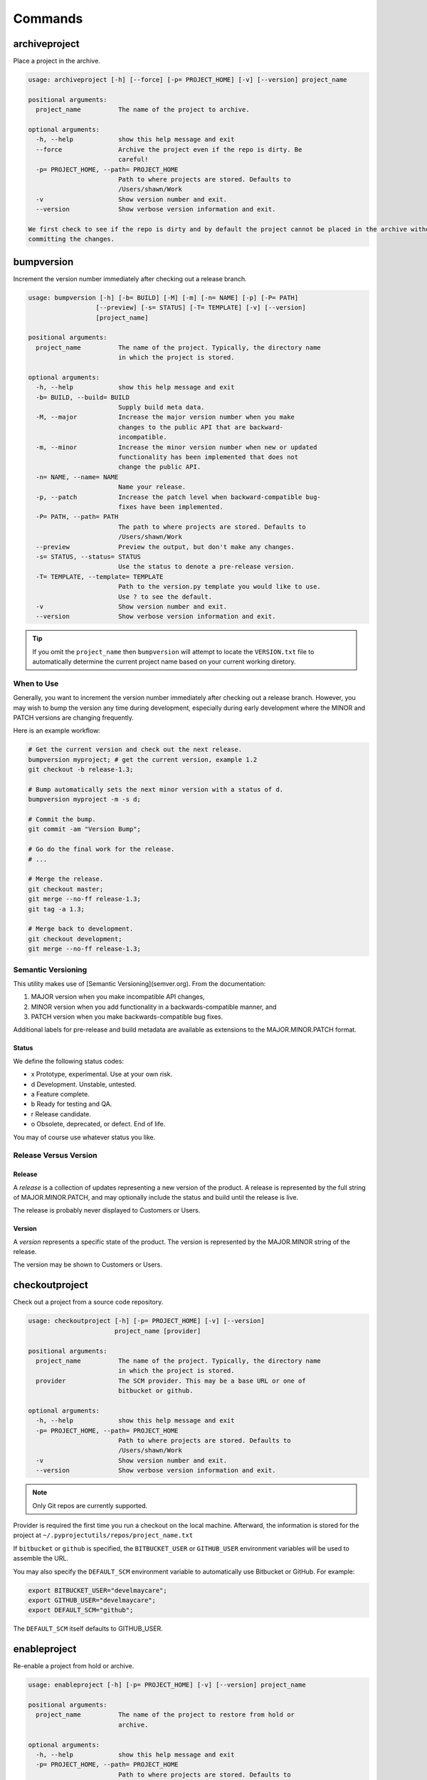 ********
Commands
********

archiveproject
==============

Place a project in the archive.

.. code-block:: plain

    usage: archiveproject [-h] [--force] [-p= PROJECT_HOME] [-v] [--version] project_name

    positional arguments:
      project_name          The name of the project to archive.

    optional arguments:
      -h, --help            show this help message and exit
      --force               Archive the project even if the repo is dirty. Be
                            careful!
      -p= PROJECT_HOME, --path= PROJECT_HOME
                            Path to where projects are stored. Defaults to
                            /Users/shawn/Work
      -v                    Show version number and exit.
      --version             Show verbose version information and exit.

    We first check to see if the repo is dirty and by default the project cannot be placed in the archive without first
    committing the changes.


bumpversion
===========

Increment the version number immediately after checking out a release branch.

.. code-block:: plain

    usage: bumpversion [-h] [-b= BUILD] [-M] [-m] [-n= NAME] [-p] [-P= PATH]
                      [--preview] [-s= STATUS] [-T= TEMPLATE] [-v] [--version]
                      [project_name]

    positional arguments:
      project_name          The name of the project. Typically, the directory name
                            in which the project is stored.

    optional arguments:
      -h, --help            show this help message and exit
      -b= BUILD, --build= BUILD
                            Supply build meta data.
      -M, --major           Increase the major version number when you make
                            changes to the public API that are backward-
                            incompatible.
      -m, --minor           Increase the minor version number when new or updated
                            functionality has been implemented that does not
                            change the public API.
      -n= NAME, --name= NAME
                            Name your release.
      -p, --patch           Increase the patch level when backward-compatible bug-
                            fixes have been implemented.
      -P= PATH, --path= PATH
                            The path to where projects are stored. Defaults to
                            /Users/shawn/Work
      --preview             Preview the output, but don't make any changes.
      -s= STATUS, --status= STATUS
                            Use the status to denote a pre-release version.
      -T= TEMPLATE, --template= TEMPLATE
                            Path to the version.py template you would like to use.
                            Use ? to see the default.
      -v                    Show version number and exit.
      --version             Show verbose version information and exit.


.. tip::
    If you omit the ``project_name`` then ``bumpversion`` will attempt to locate the ``VERSION.txt`` file to
    automatically determine the current project name based on your current working diretory.

When to Use
-----------

Generally, you want to increment the version number immediately after checking out a release branch. However, you may
wish to bump the version any time during development, especially during early development where the MINOR and PATCH
versions are changing frequently.

Here is an example workflow:

.. code-block:: bash

    # Get the current version and check out the next release.
    bumpversion myproject; # get the current version, example 1.2
    git checkout -b release-1.3;

    # Bump automatically sets the next minor version with a status of d.
    bumpversion myproject -m -s d;

    # Commit the bump.
    git commit -am "Version Bump";

    # Go do the final work for the release.
    # ...

    # Merge the release.
    git checkout master;
    git merge --no-ff release-1.3;
    git tag -a 1.3;

    # Merge back to development.
    git checkout development;
    git merge --no-ff release-1.3;

Semantic Versioning
-------------------

This utility makes use of [Semantic Versioning](semver.org). From the documentation:

1. MAJOR version when you make incompatible API changes,
2. MINOR version when you add functionality in a backwards-compatible manner, and
3. PATCH version when you make backwards-compatible bug fixes.

Additional labels for pre-release and build metadata are available as extensions to the MAJOR.MINOR.PATCH format.

Status
......

We define the following status codes:

- x Prototype, experimental. Use at your own risk.
- d Development. Unstable, untested.
- a Feature complete.
- b Ready for testing and QA.
- r Release candidate.
- o Obsolete, deprecated, or defect. End of life.

You may of course use whatever status you like.

Release Versus Version
----------------------

Release
.......

A *release* is a collection of updates representing a new version of the product. A release is represented by the full
string of MAJOR.MINOR.PATCH, and may optionally include the status and build until the release is live.

The release is probably never displayed to Customers or Users.

Version
.......

A *version* represents a specific state of the product. The version is represented by the MAJOR.MINOR string of the
release.

The version may be shown to Customers or Users.

checkoutproject
===============

Check out a project from a source code repository.

.. code-block:: plain

    usage: checkoutproject [-h] [-p= PROJECT_HOME] [-v] [--version]
                           project_name [provider]

    positional arguments:
      project_name          The name of the project. Typically, the directory name
                            in which the project is stored.
      provider              The SCM provider. This may be a base URL or one of
                            bitbucket or github.

    optional arguments:
      -h, --help            show this help message and exit
      -p= PROJECT_HOME, --path= PROJECT_HOME
                            Path to where projects are stored. Defaults to
                            /Users/shawn/Work
      -v                    Show version number and exit.
      --version             Show verbose version information and exit.

.. note::
    Only Git repos are currently supported.

Provider is required the first time you run a checkout on the local machine. Afterward, the information is stored for
the project at ``~/.pyprojectutils/repos/project_name.txt``

If ``bitbucket`` or ``github`` is specified, the ``BITBUCKET_USER`` or ``GITHUB_USER`` environment variables will be
used to assemble the URL.

You may also specify the ``DEFAULT_SCM`` environment variable to automatically use Bitbucket or GitHub. For example:

.. code-block:: bash

    export BITBUCKET_USER="develmaycare";
    export GITHUB_USER="develmaycare";
    export DEFAULT_SCM="github";

The ``DEFAULT_SCM`` itself defaults to GITHUB_USER.

enableproject
=============

Re-enable a project from hold or archive.

.. code-block:: plain

    usage: enableproject [-h] [-p= PROJECT_HOME] [-v] [--version] project_name

    positional arguments:
      project_name          The name of the project to restore from hold or
                            archive.

    optional arguments:
      -h, --help            show this help message and exit
      -p= PROJECT_HOME, --path= PROJECT_HOME
                            Path to where projects are stored. Defaults to
                            /Users/shawn/Work
      -v                    Show version number and exit.
      --version             Show verbose version information and exit.

    We first check to see if the repo is dirty and by default the project cannot be placed on hold without first
    committing the changes.

exportgithub
============

Export Github milestones and issues.

.. code-block::

    usage: exportgithub [-h] [--format= {csv,html,markdown,rst,txt}]
                        [-L= LABELS] [-v] [--version]
                        repo_name [output_file]

    positional arguments:
      repo_name             Name of the repository.
      output_file           The file (or path) to which data should be exported.
                            If omitted, the export goes to STDOUT.

    optional arguments:
      -h, --help            show this help message and exit
      --format= {csv,html,markdown,rst,txt}
                            Output format. Defaults to CSV.
      -L= LABELS, --label= LABELS
                            Filter for a specific label.
      -v                    Show version number and exit.
      --version             Show verbose version information and exit.

Environment Variables
=====================

``GITHUB_USER`` and ``GITHUB_PASSWORD`` must be set in your console environment.

Issue Status
============

We look for labels of ``ready``, ``in progress``, ``on hold``, and ``review ``to determine the issue's current position
in the workflow.

Output Formats
==============

CSV (Roadmunk)
--------------

The default output (CSV) may be further parsed by your own scripts. However, it was created to conform with the
excellent `Roadmunk`_ application, which is like a Swiss army knife for displaying road map data.

.. _Roadmunk: http://roadmunk.com

HTML
----

HTML output is for `Bootstrap 3`_ and includes classes for ``table-bordered`` and ``table-striped``. If you don't want
this, use the ``--no-header`` switch.

.. _Bootstrap 3: http://getbootstrap.com

Markdown
--------

Markdown output uses the format for the ``pipe_tables`` extension of `Pandoc`_. The output is *not* pretty, but should
parse well using Pandoc.

.. _Pandoc: http://pandoc.org/MANUAL.html#tables

ReStructuredText
----------------

ReStructuredText output uses the `csv-table`_ directive.

.. _csv-table: http://docutils.sourceforge.net/docs/ref/rst/directives.html#id4

Text
----

The final format available is plain text. This simply outputs the issue title, the URL, and a line feed for each issue.
This is useful for creating a ``TODO.txt`` file.

holdproject
===========

Place a project on hold.

.. code-block:: plain

    usage: holdproject [-h] [--force] [-p= PROJECT_HOME] [-v] [--version]
                       project_name

    positional arguments:
      project_name          The name of the project to place on hold.

    optional arguments:
      -h, --help            show this help message and exit
      --force               Hold the project even if the repo is dirty.
      -p= PROJECT_HOME, --path= PROJECT_HOME
                            Path to where projects are stored. Defaults to
                            /Users/shawn/Work
      -v                    Show version number and exit.
      --version             Show verbose version information and exit.

This does a couple of things for you:

- It checks to see if there are uncommitted changes and by default prevents moving the project if the repo is dirty.
- It moves the project to ``$PROJECTS_ON_HOLD`` which defaults to ``$PROJECT_HOME/.hold``.

initproject
===========

Initialize a project, creating various common files using intelligent defaults. Or at least *some* defaults.

.. code-block:: plain

    usage: initproject [-h] [-b= BUSINESS_NAME] [-B= BUSINESS_CODE]
                       [-c= CATEGORY] [--client= CLIENT_NAME]
                       [--client-code= CLIENT_CODE] [-d= DESCRIPTION]
                       [-L= LICENSE_CODE] [-p= PROJECT_HOME] [--prompt=]
                       [-s= STATUS] [--title= TITLE] [-t= PROJECT_TYPE] [-v]
                       [--version]
                       project_name

    positional arguments:
      project_name          The name of the project. The directory will be created
                            if it does not exist in $PROJECT_HOME

    optional arguments:
      -h, --help            show this help message and exit
      -b= BUSINESS_NAME, --business= BUSINESS_NAME
                            Set the name of the developer organization.
      -B= BUSINESS_CODE     Business code. If omitted it is automatically dervied
                            from the business name.
      -c= CATEGORY, --category= CATEGORY
                            Project category. For example, django or wagtail.
                            Default is "uncategorized".
      --client= CLIENT_NAME
                            Set the name of the client organization.
      --client-code= CLIENT_CODE
                            Client code. If ommited it is automatically dervied
                            from the client name.
      -d= DESCRIPTION, --description= DESCRIPTION
                            A brief description of the project.
      -L= LICENSE_CODE, --license= LICENSE_CODE
                            License code. Use lice --help for list of valid codes.
      -p= PROJECT_HOME, --path= PROJECT_HOME
                            Path to where projects are stored. Defaults to
                            /Users/shawn/Work
      --prompt=             Prompt for options rather than providing them via the
                            command line.
      -s= STATUS, --status= STATUS
                            Filter by project status. Use ? to list available
                            statuses.
      --title= TITLE        Specify the project title. Defaults to the project
                            name.
      -t= PROJECT_TYPE, --type= PROJECT_TYPE
                            Specify the project type. Defaults to "project".
      -v                    Show version number and exit.
      --version             Show verbose version information and exit.

lsdependencies
==============

List the packages for a given project.

.. code-block:: plain

    usage: lspackages [-h]
                      [--env= {base,control,development,testing,staging,live}]
                      [--format= {ansible,command,markdown,plain,rst,table}]
                      [--manager= {apt,brew,gem,npm,pip}] [-O= OUTPUT_FILE]
                      [-p= PROJECT_HOME] [-v] [--version]
                      project_name

    positional arguments:
      project_name          The name of the project.

    optional arguments:
      -h, --help            show this help message and exit
      --env= {base,control,development,testing,staging,live}
                            Filter by environment.
      --format= {ansible,command,markdown,plain,rst,table}
                            Output format.
      --manager= {apt,brew,gem,npm,pip}
                            Filter by package manager.
      -O= OUTPUT_FILE, --output= OUTPUT_FILE
                            Path to the output file, if any.
      -p= PROJECT_HOME, --path= PROJECT_HOME
                            Path to where projects are stored. Defaults to
                            /Users/shawn/Work
      -v                    Show version number and exit.
      --version             Show verbose version information and exit.

Location of the INI
-------------------

The command will look for the ``packages.ini`` file in these locations within project root:

1. ``deploy/requirements/packages.ini``
2. ``requirements/packages.ini``
3. ``requirements.ini``

Format of INI
-------------

The ``packages.ini`` contains a section for each package.

.. code-block:: ini

    [package_name]
    ...

The following options are recognized:

- branch: The branch to use when downloading the package. Not supported by all package managers.
- cmd: The install command. This is generated automatically unless this option is given.
- docs: The URL for package documentation.
- egg: The egg name to use for a Python packackage install.
- env: The environment where this package is used.
- home: The URL for the package home page.
- manager: The package manager to use. Choices are apt, brew, gem, npm, and pip.
- note: Any note regarding the package. For example, how or why you are using it.
- scm: The URL for the package's source code management tool.
- title: A title for the package.
- version: The version spec to use for installs. For example: ``>=1.10``

Output Formats
--------------

Several output formats are supported. All are sent to standard out unless a file is specified using ``--output``.

- ansible: For Ansible deployment.
- command: The install command.
- markdown: For Markdown.
- plain: For requirements files.
- rst: For ReStructuredText.
- table (default): Lists the packages in tabular format.

lsdocumentation
===============

Find, parse, and collect documentation information.

We use the excellent `Dash`_ app for documentation, but some documentation is nice to have on the local machine.
This may even be extended to cover training materials, e-books, etc.

.. _Dash: https://kapeli.com/dash

..code-block:: plain

    usage: lsdocumentationy [-h] [-a] [-d] [-f= CRITERIA]
                            [-p= DOCUMENTATION_HOME] [-v] [--version]

    optional arguments:
      -h, --help            show this help message and exit
      -a, --all             Show documentation even if there is no info.ini file.
      -d, --disk            Calculate disk space. Takes longer to run.
      -f= CRITERIA, --filter= CRITERIA
                            Specify filter in the form of key:value. This may be
                            repeated. Use ? to list available values.
      -p= DOCUMENTATION_HOME, --path= DOCUMENTATION_HOME
                            Path to the documentation library. Defaults to
                            /Users/shawn/Dropbox/Business/Documentation
      -v                    Show version number and exit.
      --version             Show verbose version information and exit.

    FILTERING

    Use the -f/--filter option to by most project attributes:

    - author (partial, case insensitive)
    - category
    - description (partial, case insensitive)
    - name (partial, case insensitive)
    - publisher (partial, case insensitive)
    - tag
    - type

lsprojects
==========

List projects managed on the local machine.

.. code-block:: plain

    usage: lsprojects.py [-h] [-a] [--archive] [--branch] [--color] [--dirty] [-d]
                         [-f= CRITERIA] [--hold] [-p= PROJECT_HOME] [-v]
                         [--version]

    optional arguments:
      -h, --help            show this help message and exit
      -a, --all             Show projects even if there is no project.ini file.
      --archive             Only list projects that are staged for archiving.
      --branch              Show the current SCM branch name for each project.
      --color               Display the list in color-coded format.
      --dirty               Only show projects with dirty repos.
      -d, --disk            Calculate disk space. Takes longer to run.
      -f= CRITERIA, --filter= CRITERIA
                            Specify filter in the form of key:value. This may be
                            repeated. Use ? to list available values.
      --hold                Only list projects that are on hold.
      -p= PROJECT_HOME, --path= PROJECT_HOME
                            Path to where projects are stored. Defaults to
                            /Users/shawn/Work
      -v                    Show version number and exit.
      --version             Show verbose version information and exit.

    FILTERING

    Use the -f/--filter option to by most project attributes:

    - category
    - description (partial, case insensitive)
    - name (partial, case insensitive)
    - org (business/client code)
    - scm
    - tag
    - type

    The special --hold option may be used to list only projects that are on hold. See the holdproject command.

Format of INI
-------------

You can provide a ``project.ini`` file to provide detail on the project that
cannot be gleaned from the file system.

.. code-block:: ini

    [project]
    category = django
    description = A description of the project.
    status = development
    tags = CRM, Sales
    title = Project Title
    type = website

    [business]
    code = PTL
    name = Pleasant Tents, LLC

    [client]
    code = ACME
    name = ACME, Inc

    [domain]
    name = example
    tld = com

The ``tags``, ``type``, ``scope``, and ``status`` may be whatever you like.

Sections
--------

Attributes of ``[project]`` section are used as is. ``[business]`` and
``[client]`` are used to identify the beneficiary and/or developer of the
project.

Other sections may be added as you see fit. For example, the ``[domain]``
section above.

Additional Data
---------------

Additional data may be displayed in the list output and when using the
``--name`` switch.

- The SCM and disk usage of the project may be automatically determined.
- The project tree is obtained with the ``tree`` command.

Generating a README
-------------------

The ``--name`` switch searches for a specific project and (if found) outputs
project information in `Markdown`_ format:

.. _Markdown: http://daringfireball.net/projects/markdown/

.. code-block:: bash

    cd example_project;
    lsprojects --name=example_project > README.markdown;

Although you'll likely want to customize the output, this is handy for
creating (or recreating) a README for the project.

Projects On Hold
----------------

The ``$PROJECT_HOME`` directory tends to build up a lot of projects, many of which are not active. You may place
projects on hold with the ``holdproject`` command or simply move the project to ``$PROJECTS_ON_HOLD``.

To display projects that are on hold, use the ``--hold`` option if ``lsprojects``.

Color Coding
------------

The ``--color`` option provides additional visual cues for the status of a project. The color is assigned in the
following order:

- red: An error occurred while finding or parsing project information.
- yellow: The project's repo is dirty.
- green: The project is live.
- cyan: The project has an unknown status.

lsrepos
=======

List source code repos that have been discovered by the checkoutproject command.

..  code-block:: plain

    usage: lsrepos [-h] [-a] [-f= CRITERIA] [--hold] [-v] [--version]

    optional arguments:
      -h, --help            show this help message and exit
      -a, --all             List all (even remote) repos.
      -f= CRITERIA, --filter= CRITERIA
                            Specify filter in the form of key:value. This may be
                            repeated. Use ? to list available values.
      --hold                Only list projects that are on hold.
      -v                    Show version number and exit.
      --version             Show verbose version information and exit.

    FILTERING

    Use the -f/--filter option to by most project attributes:

    - name (partial, case insensitive)
    - project
    - host (bitbucket, bb, github, gh)
    - type (git, hg, svn)
    - user

randompw
========

Generate a random password.

.. code-block:: plain

    usage: randompw [-h] [--format= [{crypt,md5,plain,htpasswd}]] [--strong]
                    [-U] [-v] [--version]

    optional arguments:
      -h, --help            show this help message and exit
      --format= [{crypt,md5,plain,htpasswd}]
                            Choose the format of the output.
      --strong              Make the password stronger.
      -U                    Avoid ambiguous characters.
      -v                    Show version number and exit.
      --version             Show verbose version information and exit.

We often need to generate passwords automatically. This utility does just
that. Install pyprojectutils during deployment to create passwords on the fly.